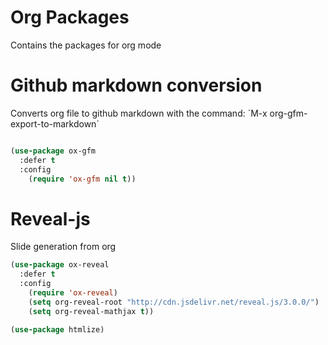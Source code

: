 * Org Packages

  Contains the packages for org mode

* Github markdown conversion

  Converts org file to github markdown with the command: `M-x org-gfm-export-to-markdown`

#+BEGIN_SRC emacs-lisp :tangle yes

(use-package ox-gfm
  :defer t
  :config
    (require 'ox-gfm nil t))

#+END_SRC

* Reveal-js

Slide generation from org

#+BEGIN_SRC emacs-lisp :tangle yes
(use-package ox-reveal
  :defer t
  :config
    (require 'ox-reveal)
    (setq org-reveal-root "http://cdn.jsdelivr.net/reveal.js/3.0.0/")
    (setq org-reveal-mathjax t))

(use-package htmlize)
#+END_SRC
